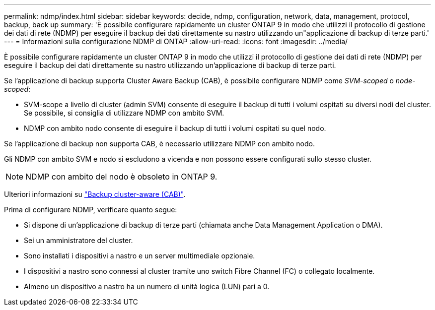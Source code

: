 ---
permalink: ndmp/index.html 
sidebar: sidebar 
keywords: decide, ndmp, configuration, network, data, management, protocol, backup, back up 
summary: 'È possibile configurare rapidamente un cluster ONTAP 9 in modo che utilizzi il protocollo di gestione dei dati di rete (NDMP) per eseguire il backup dei dati direttamente su nastro utilizzando un"applicazione di backup di terze parti.' 
---
= Informazioni sulla configurazione NDMP di ONTAP
:allow-uri-read: 
:icons: font
:imagesdir: ../media/


[role="lead"]
È possibile configurare rapidamente un cluster ONTAP 9 in modo che utilizzi il protocollo di gestione dei dati di rete (NDMP) per eseguire il backup dei dati direttamente su nastro utilizzando un'applicazione di backup di terze parti.

Se l'applicazione di backup supporta Cluster Aware Backup (CAB), è possibile configurare NDMP come _SVM-scoped_ o _node-scoped_:

* SVM-scope a livello di cluster (admin SVM) consente di eseguire il backup di tutti i volumi ospitati su diversi nodi del cluster. Se possibile, si consiglia di utilizzare NDMP con ambito SVM.
* NDMP con ambito nodo consente di eseguire il backup di tutti i volumi ospitati su quel nodo.


Se l'applicazione di backup non supporta CAB, è necessario utilizzare NDMP con ambito nodo.

Gli NDMP con ambito SVM e nodo si escludono a vicenda e non possono essere configurati sullo stesso cluster.


NOTE: NDMP con ambito del nodo è obsoleto in ONTAP 9.

Ulteriori informazioni su link:../tape-backup/cluster-aware-backup-extension-concept.html["Backup cluster-aware (CAB)"].

Prima di configurare NDMP, verificare quanto segue:

* Si dispone di un'applicazione di backup di terze parti (chiamata anche Data Management Application o DMA).
* Sei un amministratore del cluster.
* Sono installati i dispositivi a nastro e un server multimediale opzionale.
* I dispositivi a nastro sono connessi al cluster tramite uno switch Fibre Channel (FC) o collegato localmente.
* Almeno un dispositivo a nastro ha un numero di unità logica (LUN) pari a 0.

